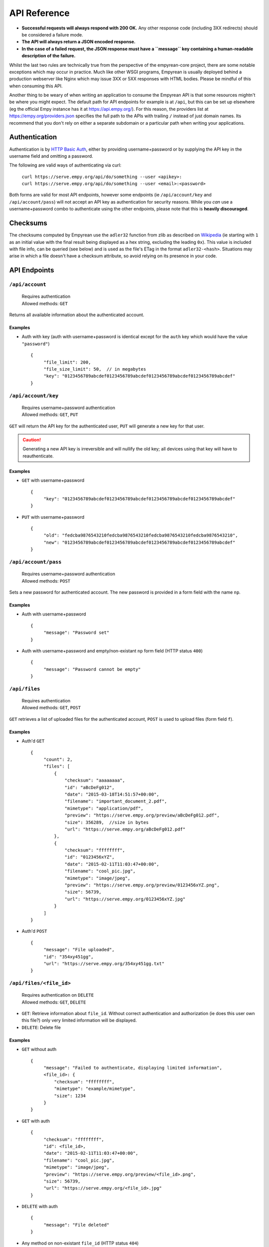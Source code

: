 API Reference
=============

-  **Successful requests will always respond with 200 OK.** Any other
   response code (including 3XX redirects) should be considered a
   failure mode.
-  **The API will always return a JSON encoded response.**
-  **In the case of a failed request, the JSON response must have a
   ``message`` key containing a human-readable description of the
   failure.**

Whilst the last two rules are technically true from the perspective of
the empyrean-core project, there are some notable exceptions which may
occur in practice. Much like other WSGI programs, Empyrean is usually
deployed behind a production webserver like Nginx which may issue 3XX or
5XX responses with HTML bodies. Please be mindful of this when consuming
this API.

Another thing to be weary of when writing an application to consume the
Empyrean API is that some resources mightn't be where you might expect.
The default path for API endpoints for example is at ``/api``, but this
can be set up elsewhere (eg the official Empy instance has it at
https://api.empy.org/). For this reason, the providers list at
https://empy.org/providers.json specifies the full path to the APIs with
trailing ``/`` instead of just domain names. Its recommend that you
don't rely on either a separate subdomain or a particular path when
writing your applications.


Authentication
--------------

Authentication is by `HTTP Basic
Auth <https://en.wikipedia.org/wiki/Basic_access_authentication>`__,
either by providing username+password or by supplying the API key in the
username field and omitting a password.

The following are valid ways of authenticating via curl:

    | ``curl https://serve.empy.org/api/do/something --user <apikey>:``
    | ``curl https://serve.empy.org/api/do/something --user <email>:<password>``

Both forms are valid for most API endpoints, however some endpoints (ie
``/api/account/key`` and ``/api/account/pass``) will not accept an API
key as authentication for security reasons. While you *can* use a
username+password combo to authenticate using the other endpoints,
please note that this is **heavily discouraged**.

Checksums
---------

The checksums computed by Empyrean use the ``adler32`` function from
zlib as described on
`Wikipedia <https://en.wikipedia.org/wiki/Adler-32#Example>`_ (ie
starting with ``1`` as an initial value with the final result being
displayed as a hex string, excluding the leading ``0x``). This value is
included with file info, can be queried (see below) and is used as the
file's ETag in the format ``adler32-<hash>``. Situations may arise in
which a file doesn't have a checksum attribute, so avoid relying on its
presence in your code.

API Endpoints
-------------

``/api/account``
^^^^^^^^^^^^^^^^

    | Requires authentication
    | Allowed methods: ``GET``

Returns all available information about the authenticated account.

Examples
~~~~~~~~

-  Auth with key (auth with username+password is identical except for
   the ``auth`` key which would have the value ``"password"``)

   ::

       {
            "file_limit": 200,
            "file_size_limit": 50,  // in megabytes
            "key": "0123456789abcdef0123456789abcdef0123456789abcdef0123456789abcdef"
       }

``/api/account/key``
^^^^^^^^^^^^^^^^^^^^

    | Requires username+password authentication
    | Allowed methods: ``GET``, ``PUT``

``GET`` will return the API key for the authenticated user, ``PUT``
will generate a new key for that user.

.. CAUTION::
   Generating a new API key is irreversible and will
   nullify the old key; all devices using that key will have to
   reauthenticate.

Examples
~~~~~~~~

-  ``GET`` with username+password

   ::

       {
            "key": "0123456789abcdef0123456789abcdef0123456789abcdef0123456789abcdef"
       }

-  ``PUT`` with username+password

   ::

       {
            "old": "fedcba9876543210fedcba9876543210fedcba9876543210fedcba9876543210",
            "new": "0123456789abcdef0123456789abcdef0123456789abcdef0123456789abcdef"
       }

``/api/account/pass``
^^^^^^^^^^^^^^^^^^^^^

    | Requires username+password authentication
    | Allowed methods: ``POST``

Sets a new password for authenticated account. The new password is
provided in a form field with the name ``np``.

Examples
~~~~~~~~

-  Auth with username+password

   ::

       {
            "message": "Password set"
       }

-  Auth with username+password and empty/non-existant ``np`` form field
   (HTTP status ``400``)

   ::

       {
            "message": "Password cannot be empty"
       }

``/api/files``
^^^^^^^^^^^^^^

    | Requires authentication
    | Allowed methods: ``GET``, ``POST``

``GET`` retrieves a list of uploaded files for the authenticated
account, ``POST`` is used to upload files (form field ``f``).

Examples
~~~~~~~~

-  Auth'd ``GET``

   ::

       {
            "count": 2,
            "files": [
                {
                    "checksum": "aaaaaaaa",
                    "id": "aBcDeFg012",
                    "date": "2015-03-18T14:51:57+00:00",
                    "filename": "important_document_2.pdf",
                    "mimetype": "application/pdf",
                    "preview": "https://serve.empy.org/preview/aBcDeFg012.pdf",
                    "size": 356289,  //size in bytes
                    "url": "https://serve.empy.org/aBcDeFg012.pdf"
                },
                {
                    "checksum": "ffffffff",
                    "id": "0123456xYZ",
                    "date": "2015-02-11T11:03:47+00:00",
                    "filename": "cool_pic.jpg",
                    "mimetype": "image/jpeg",
                    "preview": "https://serve.empy.org/preview/0123456xYZ.png",
                    "size": 56739,
                    "url": "https://serve.empy.org/0123456xYZ.jpg"
                }
            ]
       }

-  Auth'd ``POST``

   ::

       {
            "message": "File uploaded",
            "id": "354xy451gg",
            "url": "https://serve.empy.org/354xy451gg.txt"
       }

``/api/files/<file_id>``
^^^^^^^^^^^^^^^^^^^^^^^^

    | Requires authentication on ``DELETE``
    | Allowed methods: ``GET``, ``DELETE``

-  ``GET``: Retrieve information about ``file_id``. Without correct
   authentication and authorization (ie does this user own this file?)
   only very limited information will be displayed.
-  ``DELETE``: Delete file

Examples
~~~~~~~~

-  ``GET`` without auth

   ::

       {
            "message": "Failed to authenticate, displaying limited information",
            <file_id>: {
                "checksum": "ffffffff",
                "mimetype": "example/mimetype",
                "size": 1234
            }
       }

-  ``GET`` with auth

   ::

       {
            "checksum": "ffffffff",
            "id": <file_id>,
            "date": "2015-02-11T11:03:47+00:00",
            "filename": "cool_pic.jpg",
            "mimetype": "image/jpeg",
            "preview": "https://serve.empy.org/preview/<file_id>.png",
            "size": 56739,
            "url": "https://serve.empy.org/<file_id>.jpg"
       }

-  ``DELETE`` with auth

   ::

       {
            "message": "File deleted"
       }

-  Any method on non-existant ``file_id`` (HTTP status ``404``)

   ::

       {
            "message": "File not found"
       }

``/api/files/checksums``
^^^^^^^^^^^^^^^^^^^^^^^^

    | Requires authentication
    | Allowed methods: ``GET``

This returns a dictionary of checksums and file IDs in the hope that a
smaller return message will lower the latency for checks pre-upload.

Examples
~~~~~~~~

-  ``GET``

   ::

       {
            "aaaaaaaa": "aBcDeFg012",
            "ffffffff": "0123456xYZ"
       }

``/api/files/checksums/<search>``
^^^^^^^^^^^^^^^^^^^^^^^^^^^^^^^^^

    | Requires authentication
    | Allowed methods: ``GET``

This will return a list of files matching the checksum sent in the url
(eg ``/api/checksums/ffffffff``).

Examples
~~~~~~~~

-  ``GET``

   ::

       {
            "results": [
                {
                    "checksum": "ffffffff",
                    "id": "0123456xYZ",
                    "date": "2015-02-11T11:03:47+00:00",
                    "filename": "cool_pic.jpg",
                    "mimetype": "image/jpeg",
                    "preview": "https://serve.empy.org/preview/0123456xYZ.png",
                    "size": 56739,
                    "url": "https://serve.empy.org/0123456xYZ.jpg"
                }
            ]
       }

``/api/info``
^^^^^^^^^^^^^

    Allowed methods: ``GET``

Returns information about the service provider

Examples
~~~~~~~~

-  ``GET``

   ::

       {
            "contact": "bob@bob131.so",
            "provider": {
                "NAME": "Empy",
                "URL": "https://empy.org"
            },
            "stats": {
                "files": 368,
                "users": 8
            },
            "version": <short commit hash>
       }

Common failure modes
--------------------

There are several responses that are reused among the API endpoints for
situations where an action is invalid or unauthorized which are defined
in ``empyrean_api/error.py``. Any application that consumes Empyrean's
API should be prepared to catch any of these errors on any request.

File too large (HTTP status ``413``)
^^^^^^^^^^^^^^^^^^^^^^^^^^^^^^^^^^^^

::

    {
        "message": "File too large"
    }

Server-side error (HTTP status ``5XX``)
^^^^^^^^^^^^^^^^^^^^^^^^^^^^^^^^^^^^^^^

This is an indication that your service provider has fucked up, and you
should send them many emails. Regardless, clients should try and handle
500 series errors as gracefully as possible.

Account disabled (HTTP status ``403``)
^^^^^^^^^^^^^^^^^^^^^^^^^^^^^^^^^^^^^^

::

    {
        "message": "This account has been disabled"
    }

Login incorrect (HTTP status ``401``)
^^^^^^^^^^^^^^^^^^^^^^^^^^^^^^^^^^^^^

This might be caused by: - Trying to use an API key on an endpoint that
requires the username+password combo - A stale API key (using an API key
after a new one has been generated) - Incorrect formatting of the HTTP
Basic Auth header

::

    {
        "message": "Authentication credentials incorrect"
    }

Restricted mimetype (HTTP status ``403``)
^^^^^^^^^^^^^^^^^^^^^^^^^^^^^^^^^^^^^^^^^

This is triggered if the server detects an attempt to upload a file that
isn't in the user's allowed mimetype list.

::

    {
        "message": "This user is forbidden from uploading this file type"
    }

Does not own (HTTP status ``403``)
^^^^^^^^^^^^^^^^^^^^^^^^^^^^^^^^^^

This response is sent if a state-changing operation is attempted on a
file belonging to another user.

::

    {
        "message": "This user does not own this file"
    }
